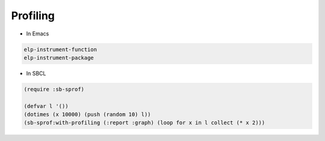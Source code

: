 ##########
Profiling
##########

* In Emacs

.. code-block:: bash

  elp-instrument-function
  elp-instrument-package

* In SBCL

.. code-block:: bash

  (require :sb-sprof)

  (defvar l '())
  (dotimes (x 10000) (push (random 10) l))
  (sb-sprof:with-profiling (:report :graph) (loop for x in l collect (* x 2)))
